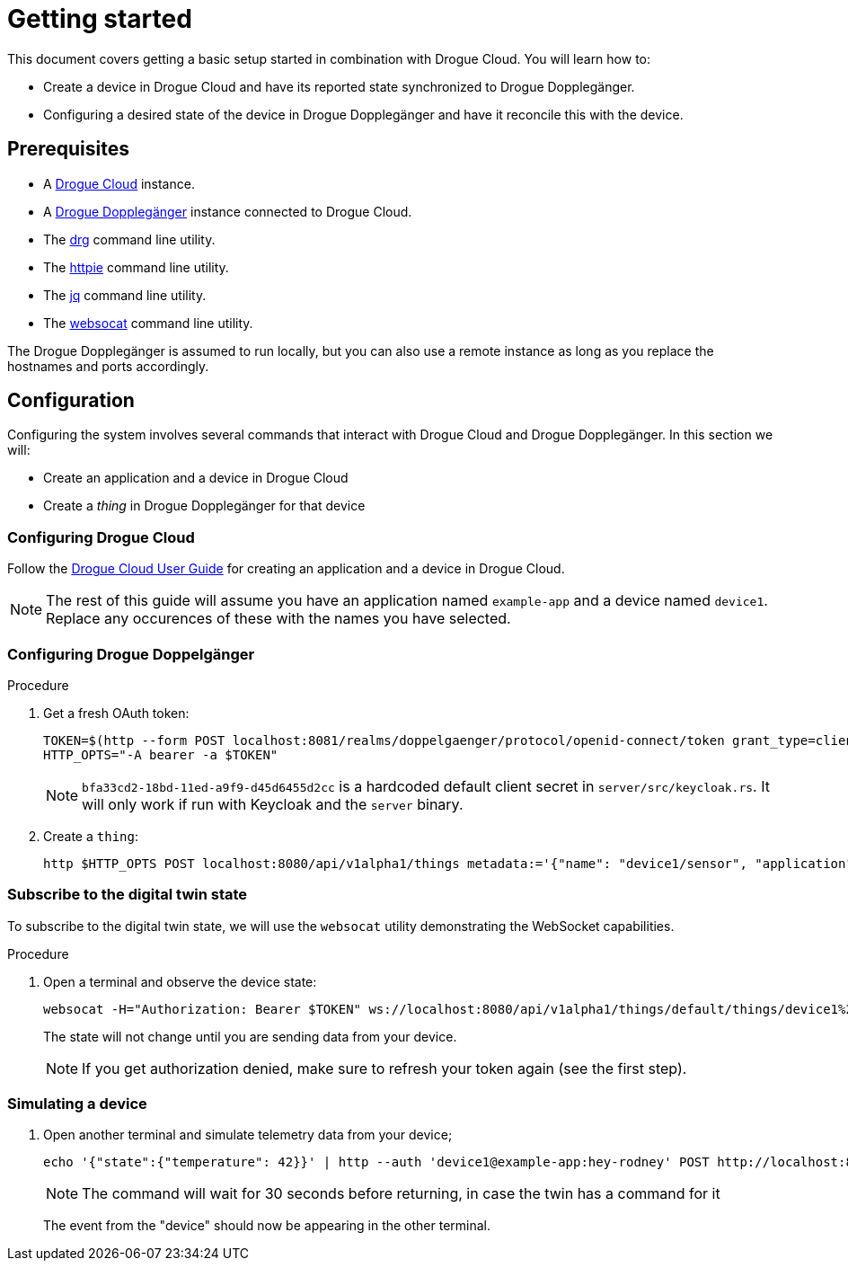 = Getting started

This document covers getting a basic setup started in combination with Drogue Cloud. You will learn how to:

* Create a device in Drogue Cloud and have its reported state synchronized to Drogue Dopplegänger.
* Configuring a desired state of the device in Drogue Dopplegänger and have it reconcile this with the device.

== Prerequisites

* A link:https://book.drogue.io/drogue-cloud/dev/index.html[Drogue Cloud] instance.
* A xref:developer-guide:index.adoc[Drogue Dopplegänger] instance connected to Drogue Cloud.
* The link:https://github.com/drogue-iot/drg[drg] command line utility.
* The link:https://httpie.io/[httpie] command line utility.
* The link:https://stedolan.github.io/jq/[jq] command line utility.
* The link:https://github.com/vi/websocat[websocat] command line utility.

The Drogue Dopplegänger is assumed to run locally, but you can also use a remote instance as long as you replace the hostnames and ports accordingly.

== Configuration

Configuring the system involves several commands that interact with Drogue Cloud and Drogue Dopplegänger. In this section we will:

* Create an application and a device in Drogue Cloud
* Create a _thing_ in Drogue Dopplegänger for that device

=== Configuring Drogue Cloud

Follow the xref:drogue-cloud:user-guide:management.adoc[Drogue Cloud User Guide] for creating an application and a device in Drogue Cloud.

NOTE: The rest of this guide will assume you have an application named `example-app` and a device named `device1`. Replace any occurences of these with the names you have selected.

=== Configuring Drogue Doppelgänger

.Procedure

. Get a fresh OAuth token:
+
[source,shell]
----
TOKEN=$(http --form POST localhost:8081/realms/doppelgaenger/protocol/openid-connect/token grant_type=client_credentials client_id=services client_secret=bfa33cd2-18bd-11ed-a9f9-d45d6455d2cc | jq -r .access_token)
HTTP_OPTS="-A bearer -a $TOKEN"
----
+
NOTE: `bfa33cd2-18bd-11ed-a9f9-d45d6455d2cc` is a hardcoded default client secret in `server/src/keycloak.rs`. It will
only work if run with Keycloak and the `server` binary.

. Create a `thing`:
+
[source,shell]
----
http $HTTP_OPTS POST localhost:8080/api/v1alpha1/things metadata:='{"name": "device1/sensor", "application": "default"}'
----

=== Subscribe to the digital twin state

To subscribe to the digital twin state, we will use the `websocat` utility demonstrating the WebSocket capabilities.

.Procedure

. Open a terminal and observe the device state:
+
[source,shell]
----
websocat -H="Authorization: Bearer $TOKEN" ws://localhost:8080/api/v1alpha1/things/default/things/device1%2Fsensor/notifications
----
+
The state will not change until you are sending data from your device.
+
NOTE: If you get authorization denied, make sure to refresh your token again (see the first step).

=== Simulating a device

. Open another terminal and simulate telemetry data from your device;
+
[source,shell]
----
echo '{"state":{"temperature": 42}}' | http --auth 'device1@example-app:hey-rodney' POST http://localhost:8088/v1/sensor ct=30
----
+
NOTE: The command will wait for 30 seconds before returning, in case the twin has a command for it
+
The event from the "device" should now be appearing in the other terminal.
